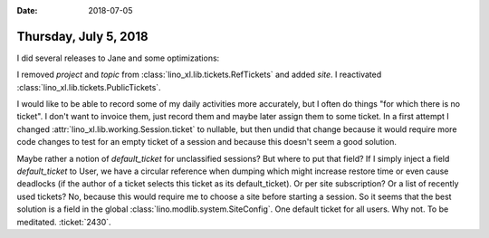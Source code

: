 :date: 2018-07-05

======================
Thursday, July 5, 2018
======================

I did several releases to Jane and some optimizations:

I removed `project` and `topic` from
:class:`lino_xl.lib.tickets.RefTickets` and added `site`.
I reactivated :class:`lino_xl.lib.tickets.PublicTickets`.


I would like to be able to record some of my daily activities more
accurately, but I often do things "for which there is no ticket".  I
don't want to invoice them, just record them and maybe later assign
them to some ticket.  In a first attempt I changed
:attr:`lino_xl.lib.working.Session.ticket` to nullable, but then undid
that change because it would require more code changes to test for an
empty ticket of a session and because this doesn't seem a good
solution.

Maybe rather a notion of `default_ticket` for unclassified sessions?
But where to put that field?  If I simply inject a field
`default_ticket` to User, we have a circular reference when dumping
which might increase restore time or even cause deadlocks (if the
author of a ticket selects this ticket as its default_ticket).  Or per
site subscription?  Or a list of recently used tickets? No, because
this would require me to choose a site before starting a session.  So
it seems that the best solution is a field in the global
:class:`lino.modlib.system.SiteConfig`. One default ticket for all
users.  Why not. To be meditated.  :ticket:`2430`.

